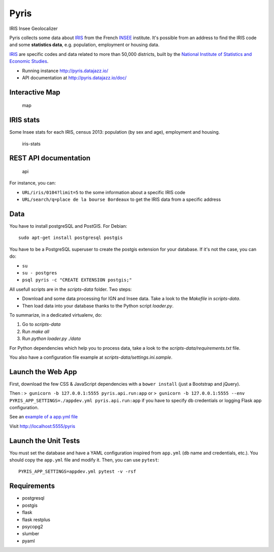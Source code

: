 Pyris
=====

IRIS Insee Geolocalizer

Pyris collects some data about
`IRIS <http://www.insee.fr/fr/methodes/default.asp?page=zonages/iris.htm>`__
from the French `INSEE <http://www.insee.fr/en/>`__ institute. It's
possible from an address to find the IRIS code and some **statistics
data**, e.g. population, employment or housing data.

`IRIS <http://www.insee.fr/fr/methodes/default.asp?page=zonages/iris.htm>`__
are specific codes and data related to more than 50,000 districts, built
by the `National Institute of Statistics and Economic
Studies <http://www.insee.fr/en/>`__.

-  Running instance http://pyris.datajazz.io/
-  API documentation at http://pyris.datajazz.io/doc/

Interactive Map
---------------

.. figure:: ./images/pyris-map.jpg
   :alt: map

   map

IRIS stats
----------

Some Insee stats for each IRIS, census 2013: population (by sex and
age), employment and housing.

.. figure:: ./images/iris-stats.png
   :alt: iris-stats

   iris-stats

REST API documentation
----------------------

.. figure:: ./images/pyris-doc-api.png
   :alt: api

   api

For instance, you can:

-  ``URL/iris/0104?limit=5`` to the some information about a specific
   IRIS code

-  ``URL/search/q=place de la bourse Bordeaux`` to get the IRIS data
   from a specific address

Data
----

You have to install postgreSQL and PostGIS. For Debian:

::

    sudo apt-get install postgresql postgis

You have to be a PostgreSQL superuser to create the postgis extension
for your database. If it's not the case, you can do:

-  ``su``
-  ``su - postgres``
-  ``psql pyris -c "CREATE EXTENSION postgis;"``

All usefull scripts are in the `scripts-data` folder. Two steps:

* Download and some data processing for IGN and Insee data. Take a look to the
  `Makefile` in `scripts-data`.

* Then load data into your database thanks to the Python script `loader.py`.

To summarize, in a dedicated virtualenv, do:

1. Go to `scripts-data`
2. Run `make all`
3. Run `python loader.py ./data`

For Python dependencies which help you to process data, take a look to the
`scripts-data/requirements.txt` file.

You also have a configuration file example at `scripts-data/settings.ini.sample`.


Launch the Web App
------------------

First, download the few CSS & JavaScript dependencies with a
``bower install`` (just a Bootstrap and jQuery).

Then : ``> gunicorn -b 127.0.0.1:5555 pyris.api.run:app`` or
``> gunicorn -b 127.0.0.1:5555 --env PYRIS_APP_SETTINGS=./appdev.yml pyris.api.run:app``
if you have to specify db credentials or logging Flask app
configuration.

See an `example of a app.yml
file <https://gitlab.com/oslandia/pyris/blob/master/app.yml>`__

Visit http://localhost:5555/pyris


Launch the Unit Tests
---------------------

You must set the database and have a YAML configuration inspired from ``app.yml`` (db
name and credentials, etc.). You should copy the ``app.yml`` file and modify it. Then,
you can use ``pytest``:

::

    PYRIS_APP_SETTINGS=appdev.yml pytest -v -rsf


Requirements
------------

-  postgresql
-  postgis

-  flask
-  flask restplus
-  psycopg2
-  slumber
-  pyaml

